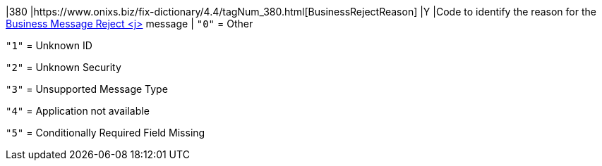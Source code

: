 |380
|https://www.onixs.biz/fix-dictionary/4.4/tagNum_380.html[BusinessRejectReason]
|Y
|Code to identify the reason for the http://www.onixs.biz/fix-dictionary/4.4/msgType_j_106.html[Business Message Reject <j>] message
|
`"0"` = Other

`"1"` = Unknown ID

`"2"` = Unknown Security

`"3"` = Unsupported Message Type

`"4"` = Application not available

`"5"` = Conditionally Required Field Missing
